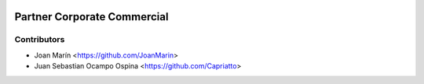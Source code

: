 .. image:: https://img.shields.io/badge/license-AGPL--3-blue.png
   :target: https://www.gnu.org/licenses/agpl
   :alt: License: AGPL-3

============================
Partner Corporate Commercial
============================

Contributors
------------

* Joan Marín <https://github.com/JoanMarin>
* Juan Sebastian Ocampo Ospina <https://github.com/Capriatto>
